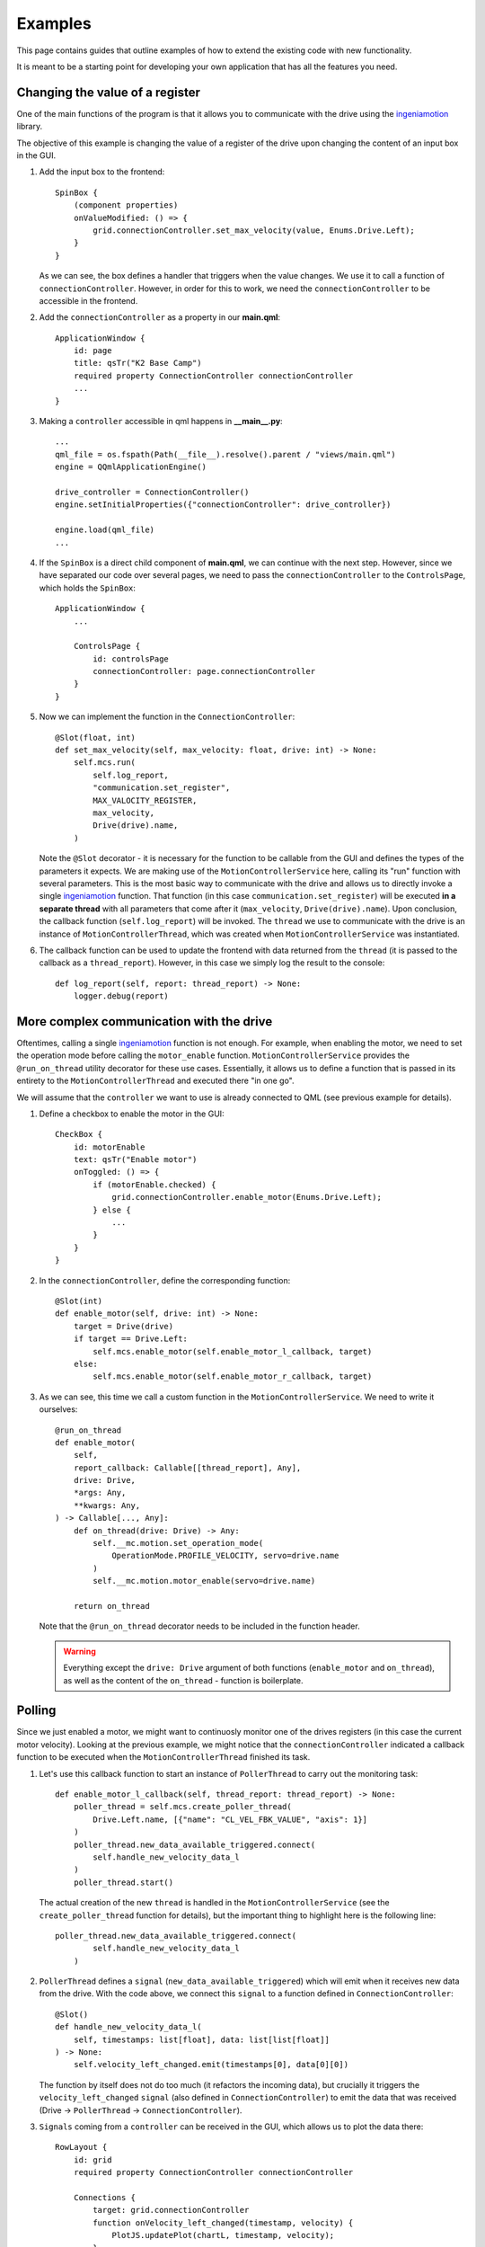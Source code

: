 ********
Examples
********

This page contains guides that outline examples of how to extend the existing code with new functionality.

It is meant to be a starting point for developing your own application that has all the features you need.

Changing the value of a register
================================

One of the main functions of the program is that it allows you to communicate with the drive using the `ingeniamotion <https://distext.ingeniamc.com/doc/ingeniamotion/0.8.0/>`_ library.

The objective of this example is changing the value of a register of the drive upon changing the content of an input box in the GUI.

#.  Add the input box to the frontend::

        SpinBox {
            (component properties)
            onValueModified: () => {
                grid.connectionController.set_max_velocity(value, Enums.Drive.Left);
            }
        }

    As we can see, the box defines a handler that triggers when the value changes. We use it to call a function of ``connectionController``.
    However, in order for this to work, we need the ``connectionController`` to be accessible in the frontend.

#.  Add the ``connectionController`` as a property in our **main.qml**::

        ApplicationWindow {
            id: page
            title: qsTr("K2 Base Camp")
            required property ConnectionController connectionController
            ...        
        }

#.  Making a ``controller`` accessible in qml happens in **__main__.py**::

        ...
        qml_file = os.fspath(Path(__file__).resolve().parent / "views/main.qml")
        engine = QQmlApplicationEngine()

        drive_controller = ConnectionController()
        engine.setInitialProperties({"connectionController": drive_controller})

        engine.load(qml_file)
        ...

#.  If the ``SpinBox`` is a direct child component of **main.qml**, we can continue with the next step. However, since we have separated our code over several pages, we need to pass the ``connectionController`` to the ``ControlsPage``, which holds the ``SpinBox``::

        ApplicationWindow {
            ...

            ControlsPage {
                id: controlsPage
                connectionController: page.connectionController
            }
        }

#.  Now we can implement the function in the ``ConnectionController``::

        @Slot(float, int)
        def set_max_velocity(self, max_velocity: float, drive: int) -> None:
            self.mcs.run(
                self.log_report,
                "communication.set_register",
                MAX_VALOCITY_REGISTER,
                max_velocity,
                Drive(drive).name,
            )

    Note the ``@Slot`` decorator - it is necessary for the function to be callable from the GUI and defines the types of the parameters it expects.
    We are making use of the ``MotionControllerService`` here, calling its "run" function with several parameters. 
    This is the most basic way to communicate with the drive and allows us to directly invoke a single `ingeniamotion <https://distext.ingeniamc.com/doc/ingeniamotion/0.8.0/>`_ function.
    That function (in this case ``communication.set_register``) will be executed **in a separate thread** with all parameters that come after it (``max_velocity``, ``Drive(drive).name``).
    Upon conclusion, the callback function (``self.log_report``) will be invoked.
    The ``thread`` we use to communicate with the drive is an instance of ``MotionControllerThread``, which was created when ``MotionControllerService`` was instantiated.

#.  The callback function can be used to update the frontend with data returned from the ``thread`` (it is passed to the callback as a ``thread_report``). However, in this case we simply log the result to the console::

        def log_report(self, report: thread_report) -> None:
            logger.debug(report)


More complex communication with the drive
=========================================

Oftentimes, calling a single `ingeniamotion <https://distext.ingeniamc.com/doc/ingeniamotion/0.8.0/>`_ function is not enough. 
For example, when enabling the motor, we need to set the operation mode before calling the ``motor_enable`` function.
``MotionControllerService`` provides the ``@run_on_thread`` utility decorator for these use cases. 
Essentially, it allows us to define a function that is passed in its entirety to the ``MotionControllerThread`` and executed there "in one go".

We will assume that the ``controller`` we want to use is already connected to QML (see previous example for details).

#.  Define a checkbox to enable the motor in the GUI::

        CheckBox {
            id: motorEnable
            text: qsTr("Enable motor")
            onToggled: () => {
                if (motorEnable.checked) {
                    grid.connectionController.enable_motor(Enums.Drive.Left);
                } else {
                    ...
                }
            }
        }

#.  In the ``connectionController``, define the corresponding function::

        @Slot(int)
        def enable_motor(self, drive: int) -> None:
            target = Drive(drive)
            if target == Drive.Left:
                self.mcs.enable_motor(self.enable_motor_l_callback, target)
            else:
                self.mcs.enable_motor(self.enable_motor_r_callback, target)

#.  As we can see, this time we call a custom function in the ``MotionControllerService``. We need to write it ourselves::

        @run_on_thread
        def enable_motor(
            self,
            report_callback: Callable[[thread_report], Any],
            drive: Drive,
            *args: Any,
            **kwargs: Any,
        ) -> Callable[..., Any]:
            def on_thread(drive: Drive) -> Any:
                self.__mc.motion.set_operation_mode(
                    OperationMode.PROFILE_VELOCITY, servo=drive.name
                )
                self.__mc.motion.motor_enable(servo=drive.name)

            return on_thread

    Note that the ``@run_on_thread`` decorator needs to be included in the function header.

    .. WARNING::
        
        Everything except the ``drive: Drive`` argument of both functions (``enable_motor`` and ``on_thread``), as well as the content of the ``on_thread`` - function is boilerplate.

Polling
=======

Since we just enabled a motor, we might want to continuosly monitor one of the drives registers (in this case the current motor velocity).
Looking at the previous example, we might notice that the ``connectionController`` indicated a callback function to be executed when the ``MotionControllerThread`` finished its task.

#.  Let's use this callback function to start an instance of ``PollerThread`` to carry out the monitoring task::

        def enable_motor_l_callback(self, thread_report: thread_report) -> None:
            poller_thread = self.mcs.create_poller_thread(
                Drive.Left.name, [{"name": "CL_VEL_FBK_VALUE", "axis": 1}]
            )
            poller_thread.new_data_available_triggered.connect(
                self.handle_new_velocity_data_l
            )
            poller_thread.start()

    The actual creation of the new ``thread`` is handled in the ``MotionControllerService`` (see the ``create_poller_thread`` function for details), but the important thing to highlight here is the following line::

        poller_thread.new_data_available_triggered.connect(
                self.handle_new_velocity_data_l
            )

#.  ``PollerThread`` defines a ``signal`` (``new_data_available_triggered``) which will emit when it receives new data from the drive. With the code above, we connect this ``signal`` to a function defined in ``ConnectionController``::

        @Slot()
        def handle_new_velocity_data_l(
            self, timestamps: list[float], data: list[list[float]]
        ) -> None:
            self.velocity_left_changed.emit(timestamps[0], data[0][0])

    The function by itself does not do too much (it refactors the incoming data), but crucially it triggers the ``velocity_left_changed`` ``signal`` (also defined in ``ConnectionController``) to emit the data that was received (Drive -> ``PollerThread`` -> ``ConnectionController``).

#.  ``Signals`` coming from a ``controller`` can be received in the GUI, which allows us to plot the data there::

        RowLayout {
            id: grid
            required property ConnectionController connectionController

            Connections {
                target: grid.connectionController
                function onVelocity_left_changed(timestamp, velocity) {
                    PlotJS.updatePlot(chartL, timestamp, velocity);
                }
                (more signal handlers..)
        }
    
    The ``connectionController`` property is the same as outlined in the first example. 
    The important part to look at here is the `Connections - component <https://doc.qt.io/qt-6/qml-qtqml-connections.html>`_.
    It defines a target to connect to - this is where ``signals`` are coming from.
    It then defines handlers that will trigger when a specific ``signal`` is emitted.
    The name of the function corresponds to the ``signal`` we wish to react to, prefixed with an "on" (``onVelocity_left_changed`` fires when ``velocity_left_changed`` emits).
    We now have the data available in the GUI and can draw a plot (refer to the ``updatePlot`` - javascript function for details).


Writing tests
=============

In order to write tests for the application, you can make use of all the great features of pytest (e.g. `fixtures <https://docs.pytest.org/en/6.2.x/fixture.html>`_).
The ``tests`` folder includes examples for both ``unit`` and ``gui`` tests.
The ``gui`` tests make use of the ``qtbot`` fixture (provided by *pytest-qt*) and the ``mocker`` fixture (provided by *pytest-mock*).